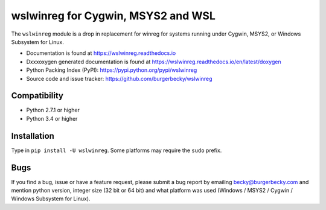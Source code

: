 ===================================
wslwinreg for Cygwin, MSYS2 and WSL
===================================

|PyPi| |License| |GithubActions| |Docs| |Versions|

The ``wslwinreg`` module is a drop in replacement for winreg for systems
running under Cygwin, MSYS2, or Windows Subsystem for Linux.

* Documentation is found at https://wslwinreg.readthedocs.io

* Dxxxoxygen generated documentation is found at https://wslwinreg.readthedocs.io/en/latest/doxygen

* Python Packing Index (PyPI): https://pypi.python.org/pypi/wslwinreg

* Source code and issue tracker: https://github.com/burgerbecky/wslwinreg

Compatibility
-------------

* Python 2.7.1 or higher
* Python 3.4 or higher

Installation
------------

Type in ``pip install -U wslwinreg``. Some platforms may require the ``sudo``
prefix.

Bugs
----

If you find a bug, issue or have a feature request, please submit a bug report
by emailing becky@burgerbecky.com and mention python version, integer
size (32 bit or 64 bit) and what platform was used (Windows / MSYS2 / Cygwin /
Windows Subsystem for Linux).

.. |PyPi| image:: https://img.shields.io/pypi/v/wslwinreg.svg
    :target: https://pypi.org/project/wslwinreg/
    :alt: Pypi Version
.. |License| image:: https://img.shields.io/pypi/l/wslwinreg.svg
    :target: https://github.com/burgerbecky/wslwinreg/blob/master/LICENSE.txt
    :alt: License
.. |GithubActions| image:: https://github.com/burgerbecky/wslwinreg/actions/workflows/python-build.yml/badge.svg
    :target: https://github.com/burgerbecky/wslwinreg/actions
    :alt: Github Actions Status
.. |Docs| image:: https://img.shields.io/readthedocs/wslwinreg.svg
    :target: http://wslwinreg.readthedocs.io
    :alt: Documentation Status
.. |Versions| image:: https://img.shields.io/pypi/pyversions/wslwinreg.svg
    :alt: Supported Python versions
